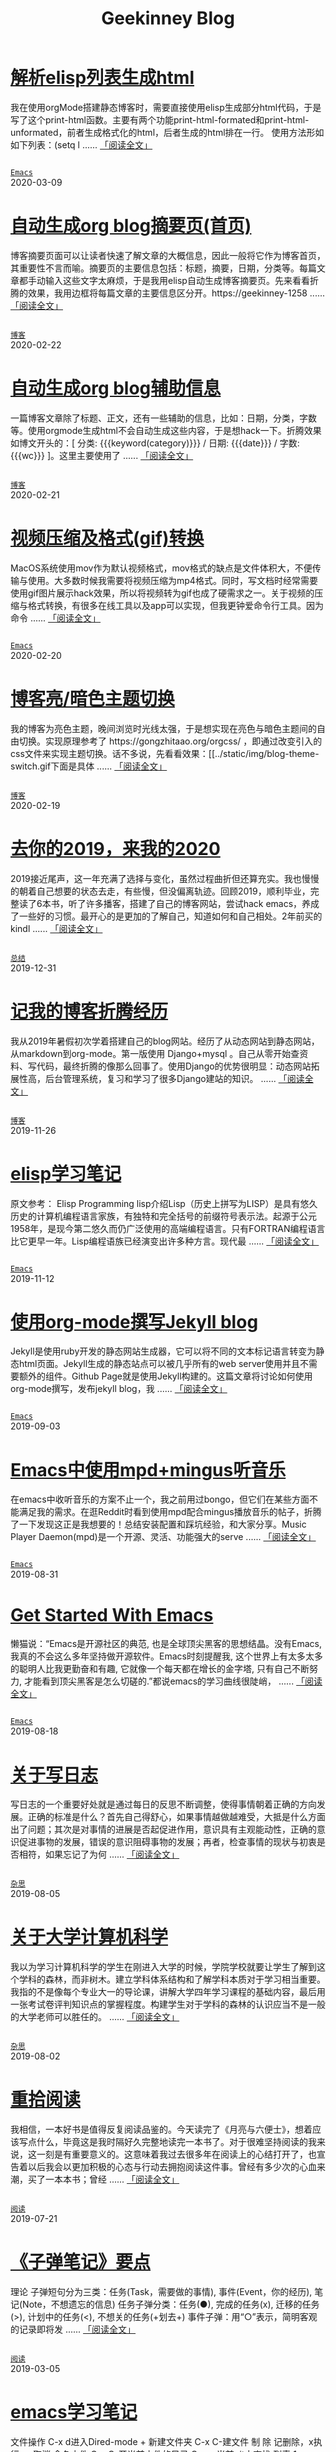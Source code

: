 #+TITLE: Geekinney Blog
#+OPTIONS: title:nil
#+begin_export html
<div class="post-div">
<h1>
<a href="https://blog.geekinney.com/post/parse-elisp-list-to-html.html">解析elisp列表生成html</a>
</h1>
<p>
我在使用orgMode搭建静态博客时，需要直接使用elisp生成部分html代码，于是写了这个print-html函数。主要有两个功能print-html-formated和print-html-unformated，前者生成格式化的html，后者生成的html排在一行。 使用方法形如如下列表：(setq l
 ......
<a href="https://blog.geekinney.com/post/parse-elisp-list-to-html.html">「阅读全文」</a>
</p>
<code>
<a href="https://blog.geekinney.com/category.html">Emacs</a>
</code>
<span class="post-date">2020-03-09</span>
</div>
<div class="post-div">
<h1>
<a href="https://blog.geekinney.com/post/auto-generate-blog-digest-page.html">自动生成org blog摘要页(首页)</a>
</h1>
<p>
博客摘要页面可以让读者快速了解文章的大概信息，因此一般将它作为博客首页，其重要性不言而喻。摘要页的主要信息包括：标题，摘要，日期，分类等。每篇文章都手动输入这些文字太麻烦，于是我用elisp自动生成博客摘要页。先来看看折腾的效果，我用边框将每篇文章的主要信息区分开。https://geekinney-1258
 ......
<a href="https://blog.geekinney.com/post/auto-generate-blog-digest-page.html">「阅读全文」</a>
</p>
<code>
<a href="https://blog.geekinney.com/category.html">博客</a>
</code>
<span class="post-date">2020-02-22</span>
</div>
<div class="post-div">
<h1>
<a href="https://blog.geekinney.com/post/auto-generate-blog-relative-info.html">自动生成org blog辅助信息</a>
</h1>
<p>
一篇博客文章除了标题、正文，还有一些辅助的信息，比如：日期，分类，字数等。使用orgmode生成html不会自动生成这些内容，于是想hack一下。折腾效果如博文开头的：[ 分类: {{{keyword(category)}}} / 日期: {{{date}}} / 字数: {{{wc}}} ]。这里主要使用了
 ......
<a href="https://blog.geekinney.com/post/auto-generate-blog-relative-info.html">「阅读全文」</a>
</p>
<code>
<a href="https://blog.geekinney.com/category.html">博客</a>
</code>
<span class="post-date">2020-02-21</span>
</div>
<div class="post-div">
<h1>
<a href="https://blog.geekinney.com/post/elisp-hack-compress-and-convert-video.html">视频压缩及格式(gif)转换</a>
</h1>
<p>
MacOS系统使用mov作为默认视频格式，mov格式的缺点是文件体积大，不便传输与使用。大多数时候我需要将视频压缩为mp4格式。同时，写文档时经常需要使用gif图片展示hack效果，所以将视频转为gif也成了硬需求之一。关于视频的压缩与格式转换，有很多在线工具以及app可以实现，但我更钟爱命令行工具。因为命令
 ......
<a href="https://blog.geekinney.com/post/elisp-hack-compress-and-convert-video.html">「阅读全文」</a>
</p>
<code>
<a href="https://blog.geekinney.com/category.html">Emacs</a>
</code>
<span class="post-date">2020-02-20</span>
</div>
<div class="post-div">
<h1>
<a href="https://blog.geekinney.com/post/blog-light-and-dark-theme-switch.html">博客亮/暗色主题切换</a>
</h1>
<p>
我的博客为亮色主题，晚间浏览时光线太强，于是想实现在亮色与暗色主题间的自由切换。实现原理参考了 https://gongzhitaao.org/orgcss/ ，即通过改变引入的css文件来实现主题切换。话不多说，先看看效果：[[../static/img/blog-theme-switch.gif下面是具体
 ......
<a href="https://blog.geekinney.com/post/blog-light-and-dark-theme-switch.html">「阅读全文」</a>
</p>
<code>
<a href="https://blog.geekinney.com/category.html">博客</a>
</code>
<span class="post-date">2020-02-19</span>
</div>
<div class="post-div">
<h1>
<a href="https://blog.geekinney.com/post/at-the-end-of-2019.html">去你的2019，来我的2020</a>
</h1>
<p>
2019接近尾声，这一年充满了选择与变化，虽然过程曲折但还算充实。我也慢慢的朝着自己想要的状态去走，有些慢，但没偏离轨迹。回顾2019，顺利毕业，完整读了6本书，听了许多播客，搭建了自己的博客网站，尝试hack emacs，养成了一些好的习惯。最开心的是更加的了解自己，知道如何和自己相处。2年前买的kindl
 ......
<a href="https://blog.geekinney.com/post/at-the-end-of-2019.html">「阅读全文」</a>
</p>
<code>
<a href="https://blog.geekinney.com/category.html">总结</a>
</code>
<span class="post-date">2019-12-31</span>
</div>
<div class="post-div">
<h1>
<a href="https://blog.geekinney.com/post/experience-of-setting-up-my-own-blog-site.html">记我的博客折腾经历</a>
</h1>
<p>
我从2019年暑假初次学着搭建自己的blog网站。经历了从动态网站到静态网站，从markdown到org-mode。第一版使用 Django+mysql 。自己从零开始查资料、写代码，最终折腾的像那么回事了。使用Django的优势很明显：动态网站拓展性高，后台管理系统，复习和学习了很多Django建站的知识。
 ......
<a href="https://blog.geekinney.com/post/experience-of-setting-up-my-own-blog-site.html">「阅读全文」</a>
</p>
<code>
<a href="https://blog.geekinney.com/category.html">博客</a>
</code>
<span class="post-date">2019-11-26</span>
</div>
<div class="post-div">
<h1>
<a href="https://blog.geekinney.com/post/emacs-lisp-learning-note.html">elisp学习笔记</a>
</h1>
<p>
原文参考： Elisp Programming lisp介绍Lisp（历史上拼写为LISP）是具有悠久历史的计算机编程语言家族，有独特和完全括号的前缀符号表示法。起源于公元1958年，是现今第二悠久而仍广泛使用的高端编程语言。只有FORTRAN编程语言比它更早一年。Lisp编程语族已经演变出许多种方言。现代最
 ......
<a href="https://blog.geekinney.com/post/emacs-lisp-learning-note.html">「阅读全文」</a>
</p>
<code>
<a href="https://blog.geekinney.com/category.html">Emacs</a>
</code>
<span class="post-date">2019-11-12</span>
</div>
<div class="post-div">
<h1>
<a href="https://blog.geekinney.com/post/using-org-to-blog-with-jekyll.html">使用org-mode撰写Jekyll blog</a>
</h1>
<p>
Jekyll是使用ruby开发的静态网站生成器，它可以将不同的文本标记语言转变为静态html页面。Jekyll生成的静态站点可以被几乎所有的web server使用并且不需要额外的组件。Github Page就是使用Jekyll构建的。这篇文章将讨论如何使用org-mode撰写，发布jekyll blog，我
 ......
<a href="https://blog.geekinney.com/post/using-org-to-blog-with-jekyll.html">「阅读全文」</a>
</p>
<code>
<a href="https://blog.geekinney.com/category.html">Emacs</a>
</code>
<span class="post-date">2019-09-03</span>
</div>
<div class="post-div">
<h1>
<a href="https://blog.geekinney.com/post/listen-music-in-emacs.html">Emacs中使用mpd+mingus听音乐</a>
</h1>
<p>
在emacs中收听音乐的方案不止一个，我之前用过bongo，但它们在某些方面不能满足我的需求。在逛Reddit时看到使用mpd配合mingus播放音乐的帖子，折腾了一下发现这正是我想要的！总结安装配置和踩坑经验，和大家分享。Music Player Daemon(mpd)是一个开源、灵活、功能强大的serve
 ......
<a href="https://blog.geekinney.com/post/listen-music-in-emacs.html">「阅读全文」</a>
</p>
<code>
<a href="https://blog.geekinney.com/category.html">Emacs</a>
</code>
<span class="post-date">2019-08-31</span>
</div>
<div class="post-div">
<h1>
<a href="https://blog.geekinney.com/post/get-started-with-emacs.html">Get Started With Emacs</a>
</h1>
<p>
懒猫说：“Emacs是开源社区的典范, 也是全球顶尖黑客的思想结晶。没有Emacs, 我真的不会这么多年坚持做开源软件。Emacs时刻提醒我, 这个世界上有太多太多的聪明人比我更勤奋和有趣, 它就像一个每天都在增长的金字塔, 只有自己不断努力, 才能看到顶尖黑客是怎么切磋的.”都说emacs的学习曲线很陡峭，
 ......
<a href="https://blog.geekinney.com/post/get-started-with-emacs.html">「阅读全文」</a>
</p>
<code>
<a href="https://blog.geekinney.com/category.html">Emacs</a>
</code>
<span class="post-date">2019-08-18</span>
</div>
<div class="post-div">
<h1>
<a href="https://blog.geekinney.com/post/thinking-about-journaling.html">关于写日志</a>
</h1>
<p>
写日志的一个重要好处就是通过每日的反思不断调整，使得事情朝着正确的方向发展。正确的标准是什么？首先自己得舒心，如果事情越做越难受，大抵是什么方面出了问题；其次是对事情的进展是否起促进作用，意识具有主观能动性，正确的意识促进事物的发展，错误的意识阻碍事物的发展；再者，检查事情的现状与初衷是否相符，如果忘记了为何
 ......
<a href="https://blog.geekinney.com/post/thinking-about-journaling.html">「阅读全文」</a>
</p>
<code>
<a href="https://blog.geekinney.com/category.html">杂思</a>
</code>
<span class="post-date">2019-08-05</span>
</div>
<div class="post-div">
<h1>
<a href="https://blog.geekinney.com/post/thinking-about-cs-teaching-in-college.html">关于大学计算机科学</a>
</h1>
<p>
我以为学习计算机科学的学生在刚进入大学的时候，学院学校就要让学生了解到这个学科的森林，而非树木。建立学科体系结构和了解学科本质对于学习相当重要。我指的不是像每个专业大一的导论课，讲解大学四年学习课程的基础内容，最后用一张考试卷评判知识点的掌握程度。构建学生对于学科的森林的认识应当不是一般的大学老师可以胜任的。
 ......
<a href="https://blog.geekinney.com/post/thinking-about-cs-teaching-in-college.html">「阅读全文」</a>
</p>
<code>
<a href="https://blog.geekinney.com/category.html">杂思</a>
</code>
<span class="post-date">2019-08-02</span>
</div>
<div class="post-div">
<h1>
<a href="https://blog.geekinney.com/post/pick-up-reading-after-read-the-moon-and-sixpence.html">重拾阅读</a>
</h1>
<p>
我相信，一本好书是值得反复阅读品鉴的。今天读完了《月亮与六便士》，想着应该写点什么，毕竟这是我时隔好久完整地读完一本书了。对于很难坚持阅读的我来说，这一刻是有重要意义的。这意味着我过去很多年在阅读上的心结打开了，也宣告着以后我会以更加积极的心态与行动去拥抱阅读这件事。曾经有多少次的心血来潮，买了一本本书；曾经
 ......
<a href="https://blog.geekinney.com/post/pick-up-reading-after-read-the-moon-and-sixpence.html">「阅读全文」</a>
</p>
<code>
<a href="https://blog.geekinney.com/category.html">阅读</a>
</code>
<span class="post-date">2019-07-21</span>
</div>
<div class="post-div">
<h1>
<a href="https://blog.geekinney.com/post/reading-notes-of-bullet-journal.html">《子弹笔记》要点</a>
</h1>
<p>
 理论     子弹短句分为三类：任务(Task，需要做的事情), 事件(Event，你的经历), 笔记(Note，不想遗忘的信息)     任务子弹分类：任务(●), 完成的任务(x), 迁移的任务(>), 计划中的任务(<), 不想关的任务(+划去+)     事件子弹：用“○”表示，简明客观的记录即将发
 ......
<a href="https://blog.geekinney.com/post/reading-notes-of-bullet-journal.html">「阅读全文」</a>
</p>
<code>
<a href="https://blog.geekinney.com/category.html">阅读</a>
</code>
<span class="post-date">2019-03-05</span>
</div>
<div class="post-div">
<h1>
<a href="https://blog.geekinney.com/post/emacs-learning-note.html">emacs学习笔记</a>
</h1>
<p>
 文件操作  C-x d进入Dired-mode  + 新建文件夹  C-x C-建文件  制  除  记删除，x执行，u取消  命名文件  C-x C-开当前文件的目录  C-c p 当前git中查找 列表   1. [50%] 任务1      - [X] t1      - [ ] t2   2. [1
 ......
<a href="https://blog.geekinney.com/post/emacs-learning-note.html">「阅读全文」</a>
</p>
<code>
<a href="https://blog.geekinney.com/category.html">Emacs</a>
</code>
<span class="post-date">2019-03-02</span>
</div>
#+end_export
